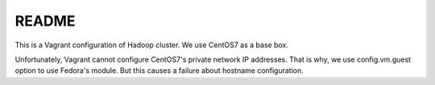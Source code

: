 README
==========

This is a Vagrant configuration of Hadoop cluster.
We use CentOS7 as a base box.

Unfortunately, Vagrant cannot configure CentOS7's private network IP addresses.
That is why, we use config.vm.guest option to use Fedora's module.
But this causes a failure about hostname configuration.
